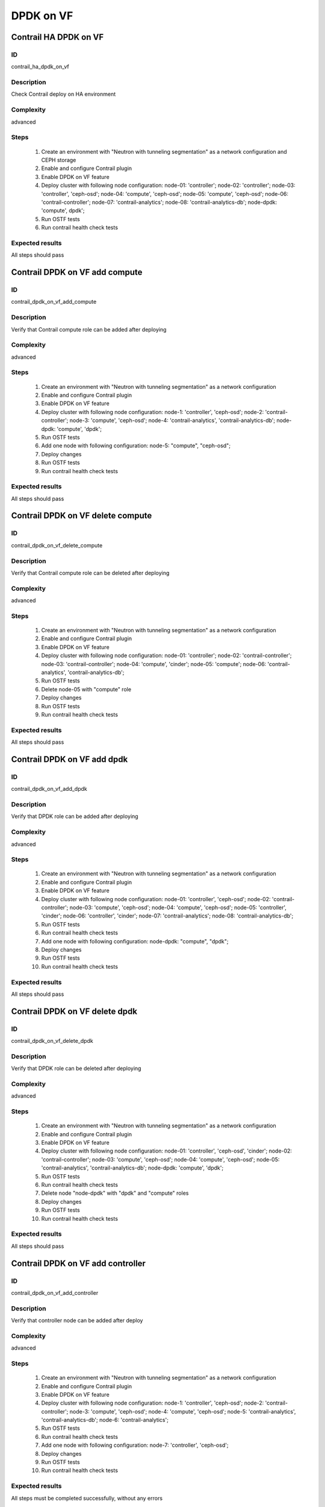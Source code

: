 ==========
DPDK on VF
==========


Contrail HA DPDK on VF
----------------------


ID
##

contrail_ha_dpdk_on_vf


Description
###########

Check Contrail deploy on HA environment


Complexity
##########

advanced


Steps
#####

    1. Create an environment with "Neutron with tunneling
       segmentation" as a network configuration and CEPH storage
    2. Enable and configure Contrail plugin
    3. Enable DPDK on VF feature
    4. Deploy cluster with following node configuration:
       node-01: 'controller';
       node-02: 'controller';
       node-03: 'controller', 'ceph-osd';
       node-04: 'compute', 'ceph-osd';
       node-05: 'compute', 'ceph-osd';
       node-06: 'contrail-controller';
       node-07: 'contrail-analytics';
       node-08: 'contrail-analytics-db';
       node-dpdk: 'compute', dpdk';
    5. Run OSTF tests
    6. Run contrail health check tests


Expected results
################

All steps should pass


Contrail DPDK on VF add compute
-------------------------------


ID
##

contrail_dpdk_on_vf_add_compute


Description
###########

Verify that Contrail compute role can be added after deploying


Complexity
##########

advanced


Steps
#####

    1. Create an environment with "Neutron with tunneling
       segmentation" as a network configuration
    2. Enable and configure Contrail plugin
    3. Enable DPDK on VF feature
    4. Deploy cluster with following node configuration:
       node-1: 'controller', 'ceph-osd';
       node-2: 'contrail-controller';
       node-3: 'compute', 'ceph-osd';
       node-4: 'contrail-analytics', 'contrail-analytics-db';
       node-dpdk: 'compute', 'dpdk';
    5. Run OSTF tests
    6. Add one node with following configuration:
       node-5: "compute", "ceph-osd";
    7. Deploy changes
    8. Run OSTF tests
    9. Run contrail health check tests


Expected results
################

All steps should pass


Contrail DPDK on VF delete compute
----------------------------------


ID
##

contrail_dpdk_on_vf_delete_compute


Description
###########

Verify that Contrail compute role can be deleted after deploying


Complexity
##########

advanced


Steps
#####

    1. Create an environment with "Neutron with tunneling
       segmentation" as a network configuration
    2. Enable and configure Contrail plugin
    3. Enable DPDK on VF feature
    4. Deploy cluster with following node configuration:
       node-01: 'controller';
       node-02: 'contrail-controller';
       node-03: 'contrail-controller';
       node-04: 'compute', 'cinder';
       node-05: 'compute';
       node-06: 'contrail-analytics', 'contrail-analytics-db';
    5. Run OSTF tests
    6. Delete node-05 with "compute" role
    7. Deploy changes
    8. Run OSTF tests
    9. Run contrail health check tests


Expected results
################

All steps should pass


Contrail DPDK on VF add dpdk
----------------------------


ID
##

contrail_dpdk_on_vf_add_dpdk


Description
###########

Verify that DPDK role can be added after deploying


Complexity
##########

advanced


Steps
#####

    1. Create an environment with "Neutron with tunneling
       segmentation" as a network configuration
    2. Enable and configure Contrail plugin
    3. Enable DPDK on VF feature
    4. Deploy cluster with following node configuration:
       node-01: 'controller', 'ceph-osd';
       node-02: 'contrail-controller';
       node-03: 'compute', 'ceph-osd';
       node-04: 'compute', 'ceph-osd';
       node-05: 'controller', 'cinder';
       node-06: 'controller', 'cinder';
       node-07: 'contrail-analytics';
       node-08: 'contrail-analytics-db';
    5. Run OSTF tests
    6. Run contrail health check tests
    7. Add one node with following configuration:
       node-dpdk: "compute", "dpdk";
    8. Deploy changes
    9. Run OSTF tests
    10. Run contrail health check tests


Expected results
################

All steps should pass


Contrail DPDK on VF delete dpdk
-------------------------------


ID
##

contrail_dpdk_on_vf_delete_dpdk


Description
###########

Verify that DPDK role can be deleted after deploying


Complexity
##########

advanced


Steps
#####

    1. Create an environment with "Neutron with tunneling
       segmentation" as a network configuration
    2. Enable and configure Contrail plugin
    3. Enable DPDK on VF feature
    4. Deploy cluster with following node configuration:
       node-01: 'controller', 'ceph-osd', 'cinder';
       node-02: 'contrail-controller';
       node-03: 'compute', 'ceph-osd';
       node-04: 'compute', 'ceph-osd';
       node-05: 'contrail-analytics', 'contrail-analytics-db';
       node-dpdk: 'compute', 'dpdk';
    5. Run OSTF tests
    6. Run contrail health check tests
    7. Delete node "node-dpdk" with "dpdk" and "compute" roles
    8. Deploy changes
    9. Run OSTF tests
    10. Run contrail health check tests


Expected results
################

All steps should pass


Contrail DPDK on VF add controller
----------------------------------


ID
##

contrail_dpdk_on_vf_add_controller


Description
###########

Verify that controller node can be added after deploy


Complexity
##########

advanced


Steps
#####

    1. Create an environment with "Neutron with tunneling
       segmentation" as a network configuration
    2. Enable and configure Contrail plugin
    3. Enable DPDK on VF feature
    4. Deploy cluster with following node configuration:
       node-1: 'controller', 'ceph-osd';
       node-2: 'contrail-controller';
       node-3: 'compute', 'ceph-osd';
       node-4: 'compute', 'ceph-osd';
       node-5: 'contrail-analytics', 'contrail-analytics-db';
       node-6: 'contrail-analytics';
    5. Run OSTF tests
    6. Run contrail health check tests
    7. Add one node with following configuration:
       node-7: 'controller', 'ceph-osd';
    8. Deploy changes
    9. Run OSTF tests
    10. Run contrail health check tests


Expected results
################

All steps must be completed successfully, without any errors


Contrail DPDK on VF delete controller
-------------------------------------


ID
##

contrail_dpdk_on_vf_delete_controller


Description
###########

Verify that controller node can be deleted after deploy


Complexity
##########

advanced


Steps
#####

    1. Create an environment with "Neutron with tunneling
       segmentation" as a network configuration
    2. Enable and configure Contrail plugin
    3. Enable DPDK on VF feature
    4. Deploy cluster with following node configuration:
       node-01: 'controller';
       node-02: 'contrail-controller';
       node-03: 'controller';
       node-04: 'compute', 'cinder';
       node-05: 'controller';
       node-06: 'contrail-analytics', 'contrail-analytics-db';
       node-07: 'contrail-analytics-db';
       node-08: 'contrail-analytics-db';
    5. Run OSTF tests
    6. Delete node-01 with "controller" role
    7. Deploy changes
    8. Run OSTF tests
    9. Run contrail health check tests


Expected results
################

All steps must be completed successfully, without any errors
